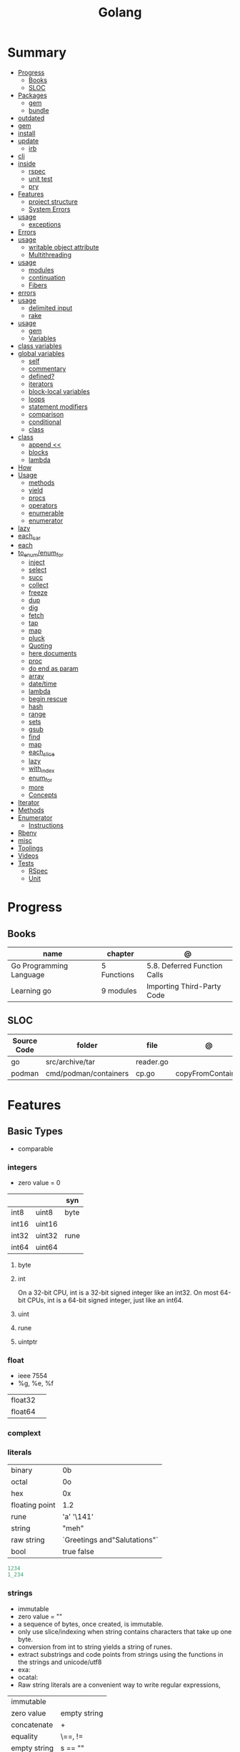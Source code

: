 #+TITLE: Golang

* Summary
    :PROPERTIES:
    :TOC:      :include all :depth 3 :ignore this
    :END:
    :CONTENTS:
    - [[#progress][Progress]]
      - [[#books][Books]]
      - [[#sloc][SLOC]]
    - [[#packages][Packages]]
      - [[#gem][gem]]
      - [[#bundle][bundle]]
	- [[#outdated][outdated]]
	- [[#gem][gem]]
	- [[#install][install]]
	- [[#update][update]]
      - [[#irb][irb]]
	- [[#cli][cli]]
	- [[#inside][inside]]
      - [[#rspec][rspec]]
      - [[#unit-test][unit test]]
      - [[#pry][pry]]
    - [[#features][Features]]
      - [[#project-structure][project structure]]
      - [[#system-errors][System Errors]]
	- [[#usage][usage]]
      - [[#exceptions][exceptions]]
	- [[#errors][Errors]]
	- [[#usage][usage]]
      - [[#writable-object-attribute][writable object attribute]]
      - [[#multithreading][Multithreading]]
	- [[#usage][usage]]
      - [[#modules][modules]]
      - [[#continuation][continuation]]
      - [[#fibers][Fibers]]
	- [[#errors][errors]]
	- [[#usage][usage]]
      - [[#delimited-input][delimited input]]
      - [[#rake][rake]]
	- [[#usage][usage]]
      - [[#gem][gem]]
      - [[#variables][Variables]]
	- [[#class-variables][class variables]]
	- [[#global-variables][global variables]]
      - [[#self][self]]
      - [[#commentary][commentary]]
      - [[#defined][defined?]]
      - [[#iterators][iterators]]
      - [[#block-local-variables][block-local variables]]
      - [[#loops][loops]]
      - [[#statement-modifiers][statement modifiers]]
      - [[#comparison][comparison]]
      - [[#conditional][conditional]]
      - [[#class][class]]
	- [[#class][class]]
      - [[#append-][append <<]]
      - [[#blocks][blocks]]
      - [[#lambda][lambda]]
	- [[#how][How]]
	- [[#usage][Usage]]
      - [[#methods][methods]]
      - [[#yield][yield]]
      - [[#procs][procs]]
      - [[#operators][operators]]
      - [[#enumerable][enumerable]]
      - [[#enumerator][enumerator]]
	- [[#lazy][lazy]]
	- [[#each_car][each_car]]
	- [[#each][each]]
	- [[#to_enumenum_for][to_enum/enum_for]]
      - [[#inject][inject]]
      - [[#select][select]]
      - [[#succ][succ]]
      - [[#collect][collect]]
      - [[#freeze][freeze]]
      - [[#dup][dup]]
      - [[#dig][dig]]
      - [[#fetch][fetch]]
      - [[#tap][tap]]
      - [[#map][map]]
      - [[#pluck][pluck]]
      - [[#quoting][Quoting]]
      - [[#here-documents][here documents]]
      - [[#proc][proc]]
      - [[#do-end-as-param][do end as param]]
      - [[#array][array]]
      - [[#datetime][date/time]]
      - [[#lambda][lambda]]
      - [[#begin-rescue][begin rescue]]
      - [[#hash][hash]]
      - [[#range][range]]
      - [[#sets][sets]]
      - [[#gsub][gsub]]
      - [[#find][find]]
      - [[#map][map]]
      - [[#each_slice][each_slice]]
      - [[#lazy][lazy]]
      - [[#with_index][with_index]]
      - [[#enum_for][enum_for]]
      - [[#more][more]]
      - [[#concepts][Concepts]]
	- [[#iterator][Iterator]]
	- [[#methods][Methods]]
	- [[#enumerator][Enumerator]]
      - [[#instructions][Instructions]]
	- [[#rbenv][Rbenv]]
	- [[#misc][misc]]
    - [[#toolings][Toolings]]
    - [[#videos][Videos]]
    - [[#tests][Tests]]
      - [[#rspec][RSpec]]
      - [[#unit][Unit]]
    :END:
* Progress
** Books
| name                    | chapter     | @                            |
|-------------------------+-------------+------------------------------|
| Go Programming Language | 5 Functions | 5.8. Deferred Function Calls |
| Learning go             | 9 modules   | Importing Third-Party Code   |

** SLOC
| Source Code | folder                | file      | @                 |
|-------------+-----------------------+-----------+-------------------|
| go          | src/archive/tar       | reader.go |                   |
| podman      | cmd/podman/containers | cp.go     | copyFromContainer |

* Features
** Basic Types
- comparable

*** integers
- zero value = 0

|         |        | syn  |
|---------+--------+------|
| int8    | uint8  | byte |
| int16   | uint16 |      |
| int32   | uint32 | rune |
| int64   | uint64 |      |

**** byte
**** int
On a 32-bit CPU, int is a 32-bit signed integer like an
int32. On most 64-bit CPUs, int is a 64-bit signed integer, just like an int64.
**** uint
**** rune
**** uintptr

*** float
- ieee 7554
- %g, %e, %f

|         |   |
|---------+---|
| float32 |   |
| float64 |   |

*** complext
*** literals
|                |                              |
|----------------+------------------------------|
| binary         | 0b                           |
| octal          | 0o                           |
| hex            | 0x                           |
| floating point | 1.2                          |
| rune           | 'a' '\141'                   |
| string         | "meh"                        |
| raw string     | `Greetings and"Salutations"` |
| bool           | true false                   |

#+begin_src go
1234
1_234
#+end_src

*** strings
- immutable
- zero value = ""
- a sequence of bytes, once created, is immutable.
- only use slice/indexing when string contains characters that take up one byte.
- conversion from int to string yields a string of runes.
- extract substrings and code points from strings using the functions in the strings and unicode/utf8
- exa: \xhh
- ocatal: \ooo
- Raw string literals are a convenient way to write regular expressions,

|              |              |
|--------------+--------------|
| immutable    |              |
| zero value   | empty string |
| concatenate  | +            |
| equality     | \==, !=      |
| empty string | s == ""      |
| raw string   | `meh`        |

#+begin_src go
var s string = "Hello there"
var b byte = s[6]
var s string = "Hello there"

// slicing
var s2 string = s[4:7]
var s3 string = s[:5]
var s4 string = s[6:]

fmt.Println("goodbye" + s[5:]) // "goodbye, world"

s[0] = 'L' // compile error: cannot assign to s[0]
#+end_src

// raw strings
const GoUsage = `Go is a tool for managing Go source code.

Usage:
    go command [arguments]
...`



**** functions
- len

*** boolean
- zero value = false
- true or false
- no other type can be converted to a bool, implicitly or explicitly
- convert to boolean with: \== , != , > , < , <= , or >=

*** runes
- single quotes
- chars
- int32 type
- %c, %q

#+begin_src go
ascii := 'a'
unicode := 'D'
newline := '\n'
fmt.Printf("%d %[1]c %[1]q\n", ascii)
// "97 a 'a'"
fmt.Printf("%d %[1]c %[1]q\n", unicode) // "22269 D 'D'"
#+end_src

*** nil
- has no type
- may be assigned to any variable of interface or reference type.
** Agreggate Types
*** Arrays
- == and != to compare arrays
- all elements have same type
- fixed size
- one-dimensional arrays only
- ellipsis ‘‘...’’ means array length is determined by the number of initializers.

#+begin_src go
var x [3]int // 0,0,0
var x = [3]int{10, 20, 30}
var x = [12]int{1, 5: 4, 6, 10: 100, 15} // sparse array
var x = [...]int{10, 20, 30}
var x [2][3]int // simulate multidemensional array
#+end_src
**** functions
***** len
*** Slices
- don’t specify its size
- not comparable
- compare a slice with /nil/:
- slice as arg: any modification to the contents of the slice is reflected in the original variable, but using
  append to change the length isn’t reflected in the original variable, even if
  the slice has a capacity greater than its length.
- test whether a slice is empty w/ len(s) == 0

#+begin_src go
var x = []int{10, 20, 30}
var x = []int{1, 5: 4, 6, 10: 100, 15}
var x [][]int
x[0] = 10
var x []int // nil
var x = []int{} //  zero-length slice, which is non-nil (
x := make([]int, 5)
num := copy(y, x) // indenpedent copy of original slice
#+end_src
**** functions
- len
- append
- make
- copy
**** slicing
- can slice arrays

#+begin_src go
var x = []int{1, 4, 6, 10, 15}
y := x[2:] // 4, 6, 10, 15
n := x[:2] // 1, 4
h := x[0:2:2] // 1,4 with 2 of cap
#+end_src
*** Maps
|            |     |
|------------+-----|
| zero value | nil |

- always return a value, or a zero value
- write to a nil map variable causes a panic.
- can read and write to a map assigned an empty map literal.
- automatically grow as you add key-value pairs
- can use `make` to create a map with a specific initial size.
- not comparable w/ *==*  and *!=*
- comma ok, verifies availability of key
- no way to constrain a map to only allow certain keys
- values in a map must be of the same type
- avoid using maps for input parameters or return values, especially on public APIs

#+begin_src go
var nilMap map[string]int // map[] // 0 length
totalWins := map[string]int{}

teams := map[string][]string {
    "Orcas": []string{"Fred", "Ralph", "Bijou"},
    "Lions": []string{"Sarah", "Peter", "Billie"},
    "Kittens": []string{"Waldo", "Raul", "Ze"},
}

ages := make(map[int][]string, 10)

// comma ok
m := map[string]int{
    "hello": 5,
    "world": 0,
}
v, ok := m["hello"]
fmt.Println(v, ok)

v, ok = m["world"]
fmt.Println(v, ok)

v, ok = m["goodbye"]
if !ok { fmt.Print("MEEEEEEEEEEH") }

delete(m, "hello")

#+end_src
**** functions
- delete
- len
- range

*** Struct
|            |                                                    |
|------------+----------------------------------------------------|
| zero value | composed of the zero values of each of its fields. |
| empty      | struct{}                                           |
| scope      | universe, function                                 |
| values     | different types                                    |
| size       | fixed size                                         |
| repeatable | unique                                             |
| comparable | if all fields are comparable                       |

- named values
- value is called fields
- unkeyed structs
- its value cannot contain itself.
- can assign just some values
- For efficiency, larger struct types are passed/returned from functions indirectly using a pointer


#+begin_src go
type person struct {
	name string
	age  int
	pet  string
}

var fred person

bob := person{}

julia := person{
    "Julia",
    40,
    "cat",
}

	beth := person{
		age:  30,
		name: "beth",
	}

fmt.Println(beth.age)

// annonymous struct

pet := struct {
    name string
    kind string
}{
    name: "Fido",
    kind: "dog",
}

// &Struct notation
pp := &Point{1, 2}
// same as
pp := new(Point)
*pp = Point{1, 2}

#+end_src
** Reference Type
- different named types are not comparable even same underlying type
- conversions are allowed if both has same underlying type T(x)
- if the name is exported (upper-case letter), it’s accessible from other packages as well.
- can declare a user-defined type based on another user-defined type
- type declarations aren’t inheritance
- Needs conversion between sub-typed types
- Cant instance different types to each other, even if sub-typed
- user-defined types based on built-in types, can be used with the operators for those types, but associates different methods.

#+begin_src go
type Celsius float64
type Fahrenheit float64

const (
	AbsoluteZeroC Celsius = -273.15
	FreezingC
	Celsius = 0
	BoilingC
	Celsius = 100
)

func CToF(c Celsius) Fahrenheit { return Fahrenheit(c*9/5 + 32) }
func FToC(f Fahrenheit) Celsius { return Celsius((f - 32) * 5 / 9) }

Celsius == Fahrenheit // false

#+end_src

#+begin_src go
type HighScore Score
type Employee Person

// assigning untyped constants is valid
var i int = 300
var s Score = 100
var hs HighScore = 200
hs = s                  // compilation error!
s = i                   // compilation error!

#+end_src

- can be aliased

#+begin_src go
type Bar = Foo
#+end_src

*** methods
- can be assigned to vars
- methods expression

#+begin_src go
f1 := myAdder.AddTo
fmt.Println(f1(10))           // prints 20

// methods expression

f2 := Adder.AddTo
fmt.Println(f2(myAdder, 15))  // prints 25

#+end_src

*** emb
#+begin_src go
type Employee struct {
    Name         string
    ID           string
}

func (e Employee) Description() string {
    return fmt.Sprintf("%s (%s)", e.Name, e.ID)
}

type Manager struct {
    Employee
    Reports []Employee
}

func (m Manager) FindNewEmployees() []Employee {
    // do business logic
}

m := Manager{
    Employee: Employee{
        Name:         "Bob Bobson",
        ID:             "12345",
    },
    Reports: []Employee{},
}
fmt.Println(m.ID)            // prints 12345
fmt.Println(m.Description()) // prints Bob Bobson (12345)
#+end_src

#+begin_src go
type Inner struct {
    X int
}

type Outer struct {
    Inner
    X int
}
#+end_src
** Interface Types
- zero value = nil
- lists the methods that must be implemented by a concrete type to meet the interface
- method set of the interface.
- can be declared in any block.
- Interfaces are named as “er” in the end.
- depends on behavior allows swap implementations
- accept interfaces, return structs.
- not returning interfaces avoid wversioning.

#+begin_src go
type Stringer interface {
    String() string
}
#+end_src

** Operators
|          |                            |
|----------+----------------------------|
| combined | += , -= , *= ,/= , and %=  |
|          |                            |
| *        |                            |
| /        |                            |
| %        |                            |
| <<       | right shift / power of two |
| >>       | left shift                 |
| &        |                            |
| &^       |                            |
| +        | unary                      |
| -        | unary                      |
| ^        |                            |
| ==       |                            |
| !=       |                            |
| <        |                            |
| <=       |                            |
| >        |                            |
| >=       |                            |
| &&       |                            |
|          |                            |

** import
allows you to access exported constants, variables, functions, and types in
another package.

** Functions
- reference type
- function values are not comparable.
- can return multiple values
- features variadic input params and slice
- By convention, the error is always the last or only result of function.
- must assign all returned values to a single variable or else its compile-error
- named return values are available within the function, initialized to zero-values
- blank returns, returns named return variables (AVOID THIS)
- anonymous functions
- variadic functions, usually suffixed w/ f
- return functions

#+begin_src go
// assign f to nil function
var f func(int) int

// assign var to a function
func square(n int) int { return n * n }
f =  square
fmt.Println(f(3)) // "9"

// can compare function to nil but not another function
if f != nil { ... }

// recursion in go is fast

// lambda/anonymous function
strings.Map(func(r rune) rune { return r + 1 }, "HAL-9000")


// function that returns a lambda
func squares() func() int {
    var x int
    return func() int {
        x++
        return x * x
    }
}
func main() {
    f := squares()
    fmt.Println(f()) // "1"
    fmt.Println(f()) // "4"
    fmt.Println(f())
    fmt.Println(f())
}

// Defer
var mu sync.Mutex
var m = make(map[string]int)

func lookup(key string) int {
    mu.Lock()
    defer mu.Unlock()
    return m[key]
}

func divAndRemainder(numerator, denominator int) (result int, remainder int,
	err error) {
	// assign some values
	result, remainder = 20, 30
	if denominator == 0 {
		return 0, 0, errors.New("cannot divide by zero")
	}
	return numerator / denominator, numerator % denominator, nil
}

func divAndRemainder(numerator, denominator int) (result int, remainder int,
                                                              err error) {
    if denominator == 0 {
        err = errors.New("cannot divide by zero")
        return
    }
    result, remainder = numerator/denominator, numerator%denominator
    return
}

// FUNCTION TYPE DECLARATIONS
type opFuncType func(int,int) int

var opMap = map[string]opFuncType {
	/// code
}

// ANONYMOUS FUNC
func main() {
    for i := 0; i < 5; i++ {
        func(j int) {
            fmt.Println("printing", j, "from inside of an anonymous function")
        }(i)
    }
}

// FUNCS AS PARAMS
sort.Slice(people, func(i int, j int) bool {
    return people[i].Age < people[j].Age
})
fmt.Println(people)

// RETURN FUNCS
func makeMult(base int) func(int) int {
	    return func(factor int) int {
        return base * factor
    }
}
// using
func main() {
    twoBase := makeMult(2)
    threeBase := makeMult(3)
    for i := 0; i < 3; i++ {
        fmt.Println(twoBase(i), threeBase(i))
    }
}


#+end_src
** Defer
- can defer multiple closures in a Go function
- runs after the return
- can supply a function that returns values to a defer, but there’s no way to read those values.
- must suply parentheses when specifying a closure for defer.

#+begin_src go
func main() {
	if len(os.Args) < 2 {
		log.Fatal("no file specified")
	}
	f, err := os.Open(os.Args[1])
	if err != nil {
		log.Fatal(err)
	}
	defer f.Close()
	data := make([]byte, 2048)
	for {
		count, err := f.Read(data)
		os.Stdout.Write(data[:count])
		if err != nil {
			if err != io.EOF {
				log.Fatal(err)
			}
			break
		}
	}
}
#+end_src
** Variables
*** package-level variables
- The name of each package-level entity is visible not only throughout the
  source file that contains its declaration, but throughout all the files of the
  package.

*** var
- any block
- assignment
- local declarations are visible only within the function

#+begin_src go
var x int // defaults to 0
var x int = 10
var x, y int = 10, 20 // multiple assignment
var x, y = 10, "hello" // differents types
var x = 10
var (
    x    int
    y        = 20
    z    int = 30
    d, e     = 40, "hello"
    f, g string
)

#+end_src
*** :=
- declaration
- allows assign values to existing variables, as long as there is one new variable on the lefthand side of the :=
- uses type inference
- only function/methods block

#+begin_src go
func main() {
    x := 10
    x, y := 30, "hello"
}
#+end_src
*** tuple assignment
- each variable on the left-hand side is assigned the corresponding value from the right-hand side

#+begin_src go
i, j = j, i // swap values of i and j

x, y = y, x
a[i], a[j] = a[j], a[i]

func gcd(x, y int) int {
	for y != 0 {
		x, y = y, x%y
	}
	return x
}


func fib(n int) int {
	x, y := 0, 1
	for i := 0; i < n; i++ {
		x, y = y, x+y
	}
	return x
}

#+end_src
*** new() function
- new(T) creates an unnamed variable of type T, initializes it to the zero value of T,
  and returns its address, which is a value of typ e *T.
- can be use in a expression instead of dummy variable

#+begin_src go
p := new(int)  // p, of type *int, points to an unnamed int variable
fmt.Println(*p) // "0"
*p = 2 // sets the unnamed int to 2
fmt.Println(*p) // "2"


#+end_src
*** assignment
#+begin_src go
x = 1
d *= 2
x++
x--
#+end_src
*** Const
- a way to give names to literals.
- there is no way in Go to declare that a variable is
- Numeric literals
- true and false
- Strings
- Runes
- The built-in functions complex, real, imag, len, and cap
- Expressions that consist of operators and the preceding values
- typed and untyped constants
- evaluated at compile time
- omiting value but the first and all will have same value
- compiler allows you to create unread constants
- allow untyped constants

#+begin_src go
const x int64 = 10

const (
    idKey   = "id"
    nameKey = "name"
)

const z = 20 * 10

func main() {
    const y = "hello"

    fmt.Println(x)
    fmt.Println(y)

    x = x + 1
    y = "bye"

    fmt.Println(x)
    fmt.Println(y)
}

const (
	a = 1
	b
	c = 2
	d
)
fmt.Println(a, b, c, d) // "1 1 2 2"

#+end_src
*** blank identifier
The blank identifier is the single underscore (_) operator. It is used to ignore
the values returned by functions or import for side-effects.

- Ignore values
- Side effects of import
- Ignore Compiler Errors

#+begin_src go
_, err = os.Read(x)
#+end_src
** Errors
*** errors
*** fmt.Errorf
#+begin_src go
return 0, fmt.Errorf("%d isn't an even number", i)
#+end_src
*** sentinel error
** Blocks
*** Package Levels
*** Universe block
** Control-flow
*** if
#+begin_src go
n := rand.Intn(10)

if n == 0 {
    fmt.Println("That's too low")
} else if n > 5 {
    fmt.Println("That's too big:", n)
} else {
    fmt.Println("That's a good number:", n)
}

if n := rand.Intn(10); n == 0 {
    fmt.Println("That's too low")
} else if n > 5 {
    fmt.Println("That's too big:", n)
} else {
    fmt.Println("That's a good number:", n)
}

#+end_src
*** for
- for-range's value is a copy
- complete for loop doesn’t properly handle multibyte characters, for-range do.

#+begin_src go
// complete for
for i := 0; i < 10; i++ {
    fmt.Println(i)

for i := 1; i <= 100; i++ {
    if i%3 == 0 && i%5 == 0 {
        fmt.Println("FizzBuzz")
        continue
    }
    if i%3 == 0 {
        fmt.Println("Fizz")
        continue
    }
    if i%5 == 0 {
        fmt.Println("Buzz")
        continue
    }
        fmt.Println(i)
}

// condition-only
i := 1
for i < 100 {
        fmt.Println(i)
        i = i * 2
}

// The Infinite for Statement
func main() {
	for {
		// things to do in the loop
		if !CONDITION {
			break
		}
	}
}

// for range

#+end_src
*** switch
- compare relatable values
- Favor blank switch statements over if/else chains when you have multiple related cases
- variable declaration at its head
- no fall through by default
- `fallthrough` keyword for one case continue on to the next one
- no parens after the switch word needed
- default branch spawn if no case matches.
- blank switchs:  do not specify the value to compare against, and it allows to use any boolean comparison

#+begin_src go
words := []string{"a", "cow", "smile", "gopher",
    "octopus", "anthropologist"}
for _, word := range words {
    switch size := len(word); size {
    case 1, 2, 3, 4:
        fmt.Println(word, "is a short word!")
    case 5:
        wordLen := len(word)
        fmt.Println(word, "is exactly the right length:", wordLen)
    case 6, 7, 8, 9:
    default:
        fmt.Println(word, "is a long word!")
    }
}

// blank switch

words := []string{"hi", "salutations", "hello"}
for _, word := range words {
    switch wordLen := len(word); {
    case wordLen < 5:
        fmt.Println(word, "is a short word!")
    case wordLen > 10:
        fmt.Println(word, "is a long word!")
    default:
        fmt.Println(word, "is exactly the right length.")
    }
}

#+end_src
*** goto
** Stop-flow
*** continue
- labelled continue

#+begin_src go


// labelled continue
func main() {
    samples := []string{"hello", "apple_π!"}
outer:
    for _, sample := range samples {
        for i, r := range sample {
            fmt.Println(i, r, string(r))
            if r == 'l' {
                continue outer
            }
        }
        fmt.Println()
    }
}
#+end_src
*** break

** print
#+begin_src go
Printf("%#v\n", w) // # display values in a form similar to Go synVtax.
#+end_src
** Pointers
- zero value: nil
- type uintptr, holds all bits of a pointer value
- The & is the address operator: returns the address of the memory location where the value is stored.
- The * is the indirection operator: pointer type and returns the pointed-to value. dereferencing.
- new() creates a pointer variable. It returns a pointer to a zero value instance of the provided
- return a pointer set to nil from a function, use the comma ok idiom maps and return a value type and a boolean.

#+begin_src go
def main() {
	x := "hello"
	pointToX := &x
}


#+end_src
** mutex
#+begin_src go emacs-lisp
sync.Mutex
#+end_src
** Packages
*** doc comment
Extensive doc comments are often place d in a file of their own, convent ion ally cal le d doc.go

#+begin_src go
// Package tempconv performs Celsius and Fahrenheit conversions.
package meh
#+end_src
* Cli
** vet
      Examines Go source code and reports suspicious constructs

      |   |   |
      |---+---|
      |   |   |

** build
- build project and create binary
|                  |              |
|------------------+--------------|
| -o <name> <file> | set location |
|                  |              |

** get
      |   |   |
      |---+---|
      |   |   |

** doc
** mod
go mod init MODULE_PATH

** install
|               |                            |
|---------------+----------------------------|
| <name>        |                            |
| <name>@latest | latest version of the tool |

#+begin_src shell

go install github.com/rakyll/hey@latest

#+end_src

** run
Run compiles and runs the named main Go package.

** env
- list golang environment variables
*** $GOPATH
*** $GOPROXY
* Structure
** internal
** import
*** blank import
- obsolete

#+begin_src go
import _ "github.com/lib/pq"
#+end_src

** pkg
** cmd
** init function
The init function is a function that takes no argument and returns nothing. This
function executes after the package is imported and maintains the order of
execution. That means multiple init functions can be defined in a file and they
will be called one after another maintaining the order.

- multiple init
- no parameters and returns no values
- runs the first time the package is referenced by another package
- initialize package-level variables that can’t be configured in a single assignment.
- should be immutable
- should declare only init function
- if loads files or accesses the network, document it.
* Config
** go.mod
*** require
lists the modules that your module depends on and the minimum version required
for each one.
*** replace
lets you override the location where a dependent module is located
*** exclude
prevents a specific version of a module from being used.
*** version
minimal version

#+begin_src conf
go 1.15
#+end_src

*** module

#+begin_src conf
module meh.com/gojail/money
#+end_src

** go.sum

* Standard Library
** misc
*** basename
#+begin_src go
fmt.Println(basename("a/b/c.go")) // "c"
fmt.Println(basename("c.d.go"))  // "c.d"
fmt.Println(basename("abc")) // "abc"
#+end_src
*** make
#+begin_src go
make([]T, len)
make([]T, len, cap) // same as make([]T, cap)[:len]
#+end_src

*** iota
- repeats the type and the assignment to all of the subsequent constants in the block

#+begin_src go
type MailCategory int

const (
    Uncategorized MailCategory = iota
    Personal
    Spam
    Social
    Advertisements
)
#+end_src
*** append
** string
- IsUpper
- IsLower
- Contains
- Count
- Fields
- HasPrefix
- Index
- Join

#+begin_src go
strings.Map
#+end_src

** bytes
- bytes.Buffer
- Contains
- Count
- Fields
- HasPrefix
- Index
- Join
** strconv
- Itoa
- ParseInt
- ParseUint
- FormatInt
- FormatUint
** fmt
- Sprintf
- Scanf
- Printf: %T, %t, %x, %c
** unicode
- isDigit
- IsLetter
- IsUpper
- IsLower
** math
|                 |   |
|-----------------+---|
| math.MaxFloat32 |   |
| math.MaxFloat64 |   |
| math.NaN        |   |
| math.IsNaN      |   |
** path
** filepath
** io
#+begin_src go
// end of line
io.EOF

#+end_src

* Terms
- runes: single characthers
* Packages
** tool
*** vet
vet is a tool for static analysis of Go programs.
** golangci-lint
** golint
     |       |                                  |
     |-------+----------------------------------|
     | ./... | runs golint over entire project. |
     |       |                                  |

** goimports
|              |                                                     |
|--------------+-----------------------------------------------------|
| -l <project> | list files whose formatting differs from goimport's |
| -w <project> | write result to (source) file instead of stdout     |
|              |                                                     |

#+begin_src shell-script
goimports -l -w .
#+end_src
* carrer
- Rest GPC
- API
- Networking knowledge and in depth understanding of network concepts, such as
  different protocols (TCP/IP, UDP, ICMP, etc.), MAC addresses, IP packets, DNS,
  OSI layers, and load balancing).
- SQL/NoSQL databases is a PLUS
- devops
- Agile Scrum/Kanban me
- Unix systems internals and networking.
